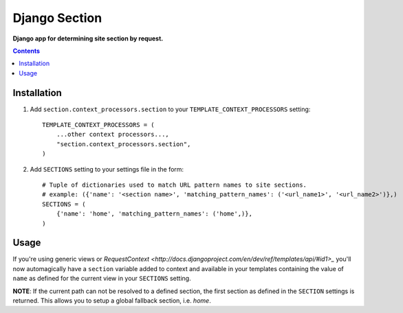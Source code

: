 Django Section
==============
**Django app for determining site section by request.**

.. contents:: Contents
    :depth: 5

Installation
------------

#. Add ``section.context_processors.section`` to your ``TEMPLATE_CONTEXT_PROCESSORS`` setting::

    TEMPLATE_CONTEXT_PROCESSORS = (
        ...other context processors...,
        "section.context_processors.section",
    )

#. Add ``SECTIONS`` setting to your settings file in the form::

    # Tuple of dictionaries used to match URL pattern names to site sections. 
    # example: ({'name': '<section name>', 'matching_pattern_names': ('<url_name1>', '<url_name2>')},)
    SECTIONS = (
        {'name': 'home', 'matching_pattern_names': ('home',)},
    )

Usage
-----

If you're using generic views or `RequestContext <http://docs.djangoproject.com/en/dev/ref/templates/api/#id1>_` you'll now automagically have a ``section`` variable added to context and available in your templates containing the value of ``name`` as defined for the current view in your ``SECTIONS`` setting. 

**NOTE**: If the current path can not be resolved to a defined section, the first section as defined in the ``SECTION`` settings is returned. This allows you to setup a global fallback section, i.e. *home*.

